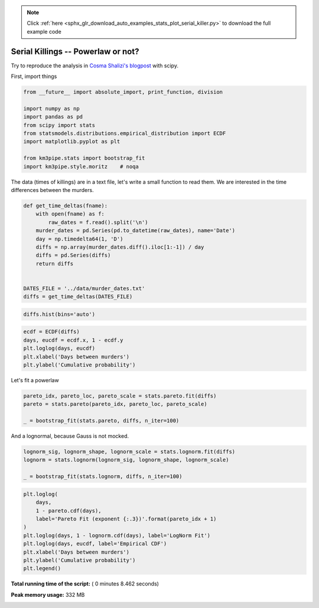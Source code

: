 .. note::
    :class: sphx-glr-download-link-note

    Click :ref:`here <sphx_glr_download_auto_examples_stats_plot_serial_killer.py>` to download the full example code
.. rst-class:: sphx-glr-example-title

.. _sphx_glr_auto_examples_stats_plot_serial_killer.py:


Serial Killings -- Powerlaw or not?
===================================

Try to reproduce the analysis in `Cosma Shalizi's
blogpost <http://bactra.org/weblog/857.html>`__ with scipy.

First, import things




.. code-block:: python

    from __future__ import absolute_import, print_function, division

    import numpy as np
    import pandas as pd
    from scipy import stats
    from statsmodels.distributions.empirical_distribution import ECDF
    import matplotlib.pyplot as plt

    from km3pipe.stats import bootstrap_fit
    import km3pipe.style.moritz    # noqa







The data (times of killings) are in a text file, let's write a small
function to read them. We are interested in the time differences between
the murders.




.. code-block:: python



    def get_time_deltas(fname):
        with open(fname) as f:
            raw_dates = f.read().split('\n')
        murder_dates = pd.Series(pd.to_datetime(raw_dates), name='Date')
        day = np.timedelta64(1, 'D')
        diffs = np.array(murder_dates.diff().iloc[1:-1]) / day
        diffs = pd.Series(diffs)
        return diffs


    DATES_FILE = '../data/murder_dates.txt'
    diffs = get_time_deltas(DATES_FILE)








.. code-block:: python


    diffs.hist(bins='auto')




.. image:: /auto_examples/stats/images/sphx_glr_plot_serial_killer_002.png
    :class: sphx-glr-single-img





.. code-block:: python


    ecdf = ECDF(diffs)
    days, eucdf = ecdf.x, 1 - ecdf.y
    plt.loglog(days, eucdf)
    plt.xlabel('Days between murders')
    plt.ylabel('Cumulative probability')




.. image:: /auto_examples/stats/images/sphx_glr_plot_serial_killer_003.png
    :class: sphx-glr-single-img




Let's fit a powerlaw




.. code-block:: python


    pareto_idx, pareto_loc, pareto_scale = stats.pareto.fit(diffs)
    pareto = stats.pareto(pareto_idx, pareto_loc, pareto_scale)

    _ = bootstrap_fit(stats.pareto, diffs, n_iter=100)





.. rst-class:: sphx-glr-script-out

 Out::

    --------------
    pareto
    --------------
      loc: +0.433 ∈ [+0.531, +0.531] (95%)
    scale: -0.004 ∈ [-0.002, -0.002] (95%)
        b: +3.114 ∈ [+3.008, +3.008] (95%)


And a lognormal, because Gauss is not mocked.




.. code-block:: python


    lognorm_sig, lognorm_shape, lognorm_scale = stats.lognorm.fit(diffs)
    lognorm = stats.lognorm(lognorm_sig, lognorm_shape, lognorm_scale)

    _ = bootstrap_fit(stats.lognorm, diffs, n_iter=100)





.. rst-class:: sphx-glr-script-out

 Out::

    --------------
    lognorm
    --------------
      loc: +2.031 ∈ [+5.480, +5.480] (95%)
    scale: +2.350 ∈ [+3.000, +3.000] (95%)
        s: +26.028 ∈ [+38.852, +38.852] (95%)



.. code-block:: python


    plt.loglog(
        days,
        1 - pareto.cdf(days),
        label='Pareto Fit (exponent {:.3})'.format(pareto_idx + 1)
    )
    plt.loglog(days, 1 - lognorm.cdf(days), label='LogNorm Fit')
    plt.loglog(days, eucdf, label='Empirical CDF')
    plt.xlabel('Days between murders')
    plt.ylabel('Cumulative probability')
    plt.legend()



.. image:: /auto_examples/stats/images/sphx_glr_plot_serial_killer_004.png
    :class: sphx-glr-single-img




**Total running time of the script:** ( 0 minutes  8.462 seconds)

**Peak memory usage:**  332 MB


.. _sphx_glr_download_auto_examples_stats_plot_serial_killer.py:


.. only :: html

 .. container:: sphx-glr-footer
    :class: sphx-glr-footer-example



  .. container:: sphx-glr-download

     :download:`Download Python source code: plot_serial_killer.py <plot_serial_killer.py>`



  .. container:: sphx-glr-download

     :download:`Download Jupyter notebook: plot_serial_killer.ipynb <plot_serial_killer.ipynb>`


.. only:: html

 .. rst-class:: sphx-glr-signature

    `Gallery generated by Sphinx-Gallery <https://sphinx-gallery.readthedocs.io>`_
